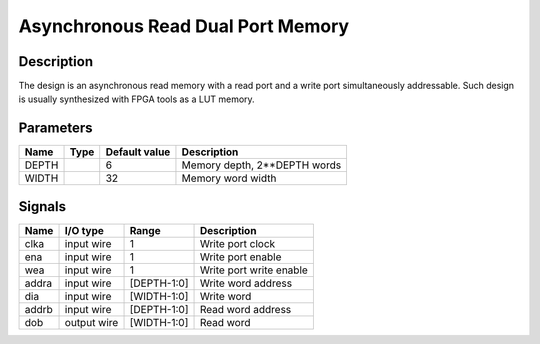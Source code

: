 ==================================
Asynchronous Read Dual Port Memory
==================================


-----------
Description
-----------

The design is an asynchronous read memory with a read port and a write port simultaneously
addressable. Such design is usually synthesized with FPGA tools as a LUT memory.


----------
Parameters
----------


======  =====  ==============  ========================================
Name    Type   Default value   Description
======  =====  ==============  ========================================
DEPTH          6               Memory depth, 2**DEPTH words
------  -----  --------------  ----------------------------------------
WIDTH          32              Memory word width
======  =====  ==============  ========================================


-------
Signals
-------

======  ============  ============  ========================================
Name    I/O type      Range         Description
======  ============  ============  ========================================
clka    input wire    1             Write port clock
------  ------------  ------------  ----------------------------------------
ena     input wire    1             Write port enable
------  ------------  ------------  ----------------------------------------
wea     input wire    1             Write port write enable
------  ------------  ------------  ----------------------------------------
addra   input wire    [DEPTH-1:0]   Write word address
------  ------------  ------------  ----------------------------------------
dia     input wire    [WIDTH-1:0]   Write word
------  ------------  ------------  ----------------------------------------
addrb   input wire    [DEPTH-1:0]   Read word address
------  ------------  ------------  ----------------------------------------
dob     output wire   [WIDTH-1:0]   Read word
======  ============  ============  ========================================
